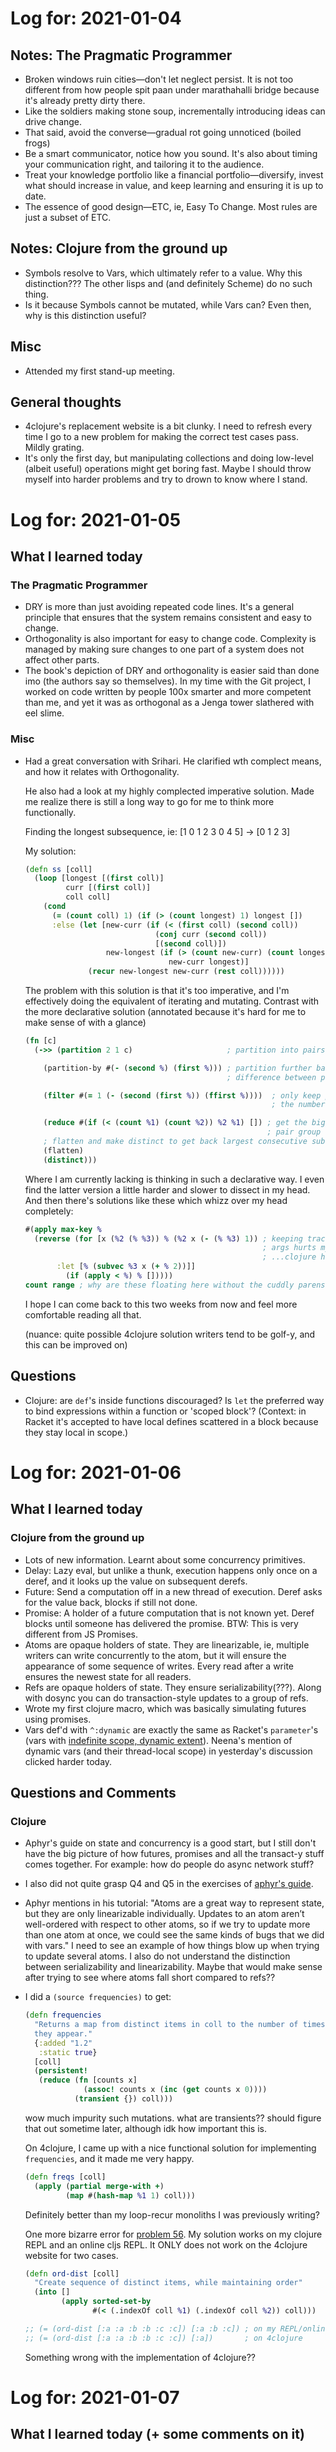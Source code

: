 * Log for:  2021-01-04

** Notes: The Pragmatic Programmer
 - Broken windows ruin cities—don't let neglect persist. It is not too different from how people spit paan under marathahalli bridge because it's already pretty dirty there.
 - Like the soldiers making stone soup, incrementally introducing ideas can drive change.
 - That said, avoid the converse—gradual rot going unnoticed (boiled frogs)
 - Be a smart communicator, notice how you sound. It's also about timing your communication right, and tailoring it to the audience.
 - Treat your knowledge portfolio like a financial portfolio—diversify, invest what should increase in value, and keep learning and ensuring it is up to date.
 - The essence of good design—ETC, ie, Easy To Change. Most rules are just a subset of ETC.

** Notes: Clojure from the ground up
 - Symbols resolve to Vars, which ultimately refer to a value. Why this distinction??? The other lisps and (and definitely Scheme) do no such thing.
 - Is it because Symbols cannot be mutated, while Vars can? Even then, why is this distinction useful?

** Misc
- Attended my first stand-up meeting.

** General thoughts
- 4clojure's replacement website is a bit clunky. I need to refresh every time I go to a new problem for making the correct test cases pass. Mildly grating.
- It's only the first day, but manipulating collections and doing low-level (albeit useful) operations might get boring fast. Maybe I should throw myself into harder problems and try to drown to know where I stand.
* Log for:  2021-01-05
#+OPTIONS: toc:nil

** What I learned today
*** The Pragmatic Programmer
- DRY is more than just avoiding repeated code lines. It's a general principle that ensures that the system remains consistent and easy to change.
- Orthogonality is also important for easy to change code. Complexity is managed by making sure changes to one part of a system does not affect other parts.
- The book's depiction of DRY and orthogonality is easier said than done imo (the authors say so themselves). In my time with the Git project, I worked on code written by people 100x smarter and more competent than me, and yet it was as orthogonal as a Jenga tower slathered with eel slime.
*** Misc
- Had a great conversation with Srihari. He clarified wth complect means, and how it relates with Orthogonality.

  He also had a look at my highly complected imperative solution. Made me realize there is still a long way to go for me to think more functionally.

  Finding the longest subsequence, ie: [1 0 1 2 3 0 4 5] -> [0 1 2 3]

  My solution:

  #+BEGIN_SRC clojure
(defn ss [coll]
  (loop [longest [(first coll)]
         curr [(first coll)]
         coll coll]
    (cond
      (= (count coll) 1) (if (> (count longest) 1) longest [])
      :else (let [new-curr (if (< (first coll) (second coll))
                             (conj curr (second coll))
                             [(second coll)])
                  new-longest (if (> (count new-curr) (count longest))
                                new-curr longest)]
              (recur new-longest new-curr (rest coll))))))
  #+END_SRC

  The problem with this solution is that it's too imperative, and I'm effectively doing the equivalent of iterating and mutating. Contrast with the more declarative solution (annotated because it's hard for me to make sense of with a glance)

  #+BEGIN_SRC clojure
(fn [c]
  (->> (partition 2 1 c)                     ; partition into pairs, with one overlap

    (partition-by #(- (second %) (first %))) ; partition further based on
                                             ; difference between pairs

    (filter #(= 1 (- (second (first %)) (ffirst %))))  ; only keep pair groups where
                                                       ; the numbers are consecutive ; (and increasing)

    (reduce #(if (< (count %1) (count %2)) %2 %1) []) ; get the biggest such
                                                      ; pair group
    ; flatten and make distinct to get back largest consecutive subsequence
    (flatten)
    (distinct)))
  #+END_SRC

  Where I am currently lacking is thinking in such a declarative way. I even find the latter version a little harder and slower to dissect in my head. And then there's solutions like these which whizz over my head completely:

  #+begin_src clojure
#(apply max-key %
  (reverse (for [x (%2 (% %3)) % (%2 x (- (% %3) 1)) ; keeping track of positional
                                                     ; args hurts my head...
                                                     ; ...clojure has for???
  	   :let [% (subvec %3 x (+ % 2))]]
	     (if (apply < %) % []))))
count range ; why are these floating here without the cuddly parens??
  #+end_src

  I hope I can come back to this two weeks from now and feel more comfortable reading all that.

  (nuance: quite possible 4clojure solution writers tend to be golf-y, and this can be improved on)

** Questions
- Clojure: are =def='s inside functions discouraged? Is =let= the preferred way to bind expressions within a function or 'scoped block'?
  (Context: in Racket it's accepted to have local defines scattered in a block because they stay local in scope.)
* Log for:  2021-01-06
#+OPTIONS: toc:nil

** What I learned today
*** Clojure from the ground up
- Lots of new information. Learnt about some concurrency primitives.
- Delay: Lazy eval, but unlike a thunk, execution happens only once on a deref, and it looks up the value on subsequent derefs.
- Future: Send a computation off in a new thread of execution. Deref asks for the value back, blocks if still not done.
- Promise: A holder of a future computation that is not known yet. Deref blocks until someone has delivered the promise. BTW: This is very different from JS Promises.
- Atoms are opaque holders of state. They are linearizable, ie, multiple writers can write concurrently to the atom, but it will ensure the appearance of some sequence of writes. Every read after a write ensures the newest state for all readers.
- Refs are opaque holders of state. They ensure serializability(???). Along with dosync you can do transaction-style updates to a group of refs.
- Wrote my first clojure macro, which was basically simulating futures using promises.
- Vars def'd with =^:dynamic= are exactly the same as Racket's =parameter='s (vars with [[https://prl.ccs.neu.edu/blog/2019/09/05/lexical-and-dynamic-scope/][indefinite scope, dynamic extent]]). Neena's mention of dynamic vars (and their thread-local scope) in yesterday's discussion clicked harder today.
** Questions and Comments
*** Clojure
- Aphyr's guide on state and concurrency is a good start, but I still don't have the big picture of how futures, promises and all the transact-y stuff comes together. For example: how do people do async network stuff?
- I also did not quite grasp Q4 and Q5 in the exercises of [[https://aphyr.com/posts/306-clojure-from-the-ground-up-state][aphyr's guide]].
- Aphyr mentions in his tutorial:
  "Atoms are a great way to represent state, but they are only linearizable individually. Updates to an atom aren’t well-ordered with respect to other atoms, so if we try to update more than one atom at once, we could see the same kinds of bugs that we did with vars."
  I need to see an example of how things blow up when trying to update several atoms. I also do not understand the distinction between serializability and linearizability. Maybe that would make sense after trying to see where atoms fall short compared to refs??
- I did a =(source frequencies)= to get:
  #+begin_src clojure
(defn frequencies
  "Returns a map from distinct items in coll to the number of times
  they appear."
  {:added "1.2"
   :static true}
  [coll]
  (persistent!
   (reduce (fn [counts x]
             (assoc! counts x (inc (get counts x 0))))
           (transient {}) coll)))
  #+end_src

  wow much impurity such mutations. what are transients?? should figure that out sometime later, although idk how important this is.

  On 4clojure, I came up with a nice functional solution for implementing =frequencies=, and it made me very happy.
  #+begin_src clojure
(defn freqs [coll]
  (apply (partial merge-with +)
         (map #(hash-map %1 1) coll)))
  #+end_src

  Definitely better than my loop-recur monoliths I was previously writing?

  One more bizarre error for [[https://4clojure.oxal.org/#/problem/56][problem 56]]. My solution works on my clojure REPL and an online cljs REPL. It ONLY does not work on the 4clojure website for two cases.

  #+begin_src clojure
(defn ord-dist [coll]
  "Create sequence of distinct items, while maintaining order"
  (into []
        (apply sorted-set-by
               #(< (.indexOf coll %1) (.indexOf coll %2)) coll)))

;; (= (ord-dist [:a :a :b :b :c :c]) [:a :b :c]) ; on my REPL/online cljs REPL
;; (= (ord-dist [:a :a :b :b :c :c]) [:a])       ; on 4clojure
  #+end_src

  Something wrong with the implementation of 4clojure??
* Log for:  2021-01-07
#+OPTIONS: toc:nil

** What I learned today (+ some comments on it)
*** Clojure from the brave and true
- Namespaces provide isolation between object names. Dots separated names mirror the path of a file (are there exceptions?).
- =require=: Evaluates a namespace symbol, and lets you use all public objects in it. The objects needs to be fully qualified, unless aliased with =:as=/=alias=, in which case, you qualify with the chosen alias.
- =refer=: Lets you use symbols from another namespace without qualification.
- =use=: Same as requiring, and then referring =:all=, Clojure community seems to frown on its usage in production code.
- Just use =ns= macro btw, that combines all of the above and does other handy things like referring =clojure.core=.
*** Clojure from the ground up
- Absolute basic unit testing from =clojure.test=.
- I read about modeling a problem in Clojure, and read through aphyr's rocket ship example. My main observations:
  - For modeling problems, favour many pure functions operating on few immutable data structures. Aphyr used a hashmap to represent the data.
  - I am aware of some of the tradeoffs between Records and the persistent maps, but not too sure what is used when.
- Polymorphism. Wew, so much new info here. It's a lot to take in, and I'll probably have to see how all these features are used in real code, whenever that happens.
  - Clojure has multiple dispatch with multimethods. It uses =isa?= to determine how to select a function. We can setup our own relationship between symbols/keywords using =derive=. Neat!
  - Clojure also has interfaces which feel highly bizarre to me. Haven't seen this in any other language. So you create interfaces with =definterface=, define methods (which are more like Java methods than Clojure's first-class functions, and behave differently, and are called differently), and then create an instance using =reify= (which closes over args) where you specify the methods for the interfaces. You cannot extend existing interfaces with new methods though.
  - Clojure has protocols which appear way more useful. It's like an interface again, but you can extend a type with a previously defined interface, or extend an interface with a new method. Both this and multimethods solve [[https://wiki.c2.com/?ExpressionProblem][the expression problem]]. So I wonder what multimethods can solve, that protocols cannot?
- I have still not finished the post on Polymorphism, so maybe reading the rest will paint a better picture.
*** The Pragmatic Programmer
- Make your code, architecture, deployments and integrations reversible, because software is complex, and every component changes all the time, especially with all those fads. This mitigates the pain of change. Use good abstractions to make decisions reversible.
- Use tracer bullet development, ie, make a minimum end-to-end solution that integrates all the parts. See if it works, and if it does, build around this thin tracer code. Note: this is different from prototypes, which are for exploration, and are meant to be disposed.
* Log for:  2021-01-10

** What I learned today (+ comments on the same)
*** Clojure from the ground up
- Polymorphism cheatsheet:
  *Multimethods*: works with any arbitrary object, uses dispatch function to determine what to use (which is also a performance penalty).
  *Protocols*: works only with named types (=deftype=, =defrecord=). Types can be extended to support more protocols, protocols can be extended to support more types.
  *Interfaces (definterface)*: lets you define an interface that cannot be extended to more types later. Best performance.
- =deftype= gives you a super bare-bones type, while =defrecord= gives you map-like behaviour.
- Debugging: tbh, nothing new here, aphyr's tutorial was just a general methodology to trace the source of problems, read stack traces, print debugging etc. Was a nice refresher though.
-
** Commentary: reading =chronograph= source
- I decided to look into a proper project source code sample, and I looked at =nilenso/chronograph=. I wrote comments of what I understood from it. The goal is to document the gaps in my understanding, not really to get answers to all these questions asap, since I am not too sure what is worth spending my time on atm.
- Okay, so this is a time tracker, like harvest? The readme is very descriptive about the dev setup, but lol it forgot to say what it is.
- The =defproject= definition is much bigger than anything I have encountered in the starter guides I've read so far.
  What makes sense: specifying dependencies, source paths, test paths, plugins, profiles (kinda? idk its mechanics).
  Went over my head:
  - What's different between the jar and uberjar in this project? I see both names specified, not sure which comes into play on what command.
  - =^:skip-aot=? =^:replace=? =:uberjar-exclusions=?
- Config files: clojure projects seem to use edn, which look like clojure maps. There are some weird reader macros strewn in like =#merge= and =#include=, not sure what it does. This project stores database info in the config/* part.
- =resources/migrations/*=: are these generated by some tool? they look generated, because timestamps on the filenames. I might be wrong.
- =src/cljc= seems to be stuff common to both, the cljs frontend and clj backend.
  - =spec.cljc= looks interesting. They look like Racket contracts, ie, runtime validation of data. Not sure how and when they are enforced yet.
- =src/clj= is clojure backend stuff and =src/cljs= is clojurescript frontend stuff?
  - the former seems to be using a framework(?) called =ring= which claims to be like Rack/WSGI for clojure, which is an unhelpful analogy as I am unfamiliar with either. But I can see some handlers and responses being returned.
  - =defstate=? probably from some library?
  - the latter uses reframe, and a glance at the doc page gives off esoteric functional jibberjabber vibe. Skip for now.
- what is =:gen-class=?
- could not really wrap my head around the application logic and what's going on otherwise. I don't really know what the project does either, so cannot really know what to look for.
** Misc
- Watched "simple made easy" in the weekend. Great talk and philosophy, although given the need for brevity, some things did not fully click with me, specifically when he contrasted simple and complex constructs and why some are more complected than others. I need to look for examples for me to be fully clear about it.
* Log for:  2022-01-11

** What I learned today (+ comments on the same)
- For the first time, nothing significantly new. A little bit about performance of transducers, but not in any useful detail.
** Misc
- Would love to get feedback on the solutions I added today, ie:
  #+begin_src clojure
;; https://4clojure.oxal.org/#/problem/60
(defn reductionz [func acc coll]
  (let [n (count coll)]
    (->> coll
         (repeat (inc n))
         (map #(take %1 %2)
              (range (inc n)))
         (map #(reduce func acc %)))))

;; https://4clojure.oxal.org/#/problem/69
;; wew, this one took a while
;; is this easy to understand?
(defn murge-with [func & maps]
  (apply merge
         (for [k (distinct (mapcat keys maps))]
           {k (reduce func (filter identity (map k maps)))})))

;; https://4clojure.oxal.org/#/problem/70
(defn splort [line]
  (sort-by clojure.string/lower-case
           (clojure.string/split line #"\W")))

;; https://4clojure.oxal.org/#/problem/73
;; Tic Tac Toe Verifier.
;; Probably bad style to have internal functions
;; strewn in like this? I stuffed these in because
;; 4clojure likes everything in one function.
(defn get-winner [board]
  (letfn [(all-three [vec]
            (condp = (distinct vec)
              [:x] :x
              [:o] :o
              nil))
          (rows [b] b)
          (columns [b]
            (for [pos [first second last]]
              (map pos board)))
          (diagonals [b]
            [[(-> b first first) (-> b second second) (-> b last last)]
             [(-> b first last)  (-> b second second) (-> b last first)]])
          (solution-along [axis]
            (some->> (axis board)
                     (map all-three)
                     (reduce #(or %1 %2))))]
    (some solution-along [rows columns diagonals])))
  #+end_src

  All solutions till now can be found [[../4clojure.clj][here]].
* Log for:  2022-01-12

** What I learned today (+ comments on the same)
- Nothing new. Sharpened up what I already know.
** Misc
- Solved more problems. I left comments above the solutions in the file, generally how I felt while solving a problem.
  Solutions can be found [[../4clojure.clj][here]].
* Log for:  2022-01-13

** What I learned today (+ comments on the same)
- Sharpened up what I already know.
- Saw how to use a debugger in Emacs.
** Misc
- Updated solutions can be found [[../4clojure.clj][here]].
* Log for:  2022-01-14

** What I learned today (+ comments on the same)
*** The Pragmatic Programmer
- *Prototypes, in a nutshell*
  - Need not be code
  - Can ignore completeness, correctness, robustness or style
  - Use them to figure out high-risk or unproven components
  - Don't actually deploy the prototype, see instead: tracer bullet development
- Questions that should be answered when using prototypes
  - Are responsibilities, and collaboration of components well defined?
  - Is coupling minimised?
  - Is there duplication?
  - Are interfaces and constraints acceptable?
  - Does every module have access to the relevant data, when it needs it during execution?
- Domain Specific Languages
  - Helps program close to the problem domain
  - Types: internal, external (from scratch), external (reusing a format, like YAML)
- *Estimating models*
  - Convey in the units that match your precision, give ranges based on contingencies
  - Bother mostly with the major effects, ie, multiplicatives over additives
  - Best estimates often come from those who have done a similar thing before
  - Break model into components, which will have parameters, give values to these parameters
  - Keep track of how well you did
- *Estimating schedules*
  - Develop iteratively and make the estimate more accurate with each iteration.
  - The best answer: "I'll get back to you"
- *Debugging 101*
  - Don't Panic, Don't Blame
  - Make the bug reproducible, ideally with a single command
  - Read the damn error message
  - Bisect stacktraces and releases
  - Log and trace
  - Rubber ducking
  - =select= isn't broken
  - Don't assume a component works, prove it
* Log for:  2022-01-17

** What I learned today (+ comments on the same)
*** Catch-up with Kiran + Prabhanshu
- Some essentials of project management, ie, why is it needed, the relationships between tasks and stories.
* Log for:  2022-01-18

** What I learned today (+ comments on the same)
- The basics of setting up CI (and CD, kinda) on GitHub Actions
- Clojure I/O (enough to parse and process CSV files)
* Log for:  2022-01-19

** What I learned today (+ comments on the same)
*** Pairing session with Govind
- Tradeoffs between handwritten unit tests and property-based generative tests
  - Handwritten unit tests: easy to write, better conveys intent of program, but you can't account for most cases
  - Generative tests: less easy to reason about properties, generator has to be designed generate data in ways that are useful to the program, can't be totally random
- A nice way of organizing code is to have the messy side effects at the boundaries, while keeping the core purely functional.
  - Generalization: onion architecture
*** Catch-up with Kiran + Prabhanshu
- Discussions on testing style and readability (and the TDD word)
- Arrange, act, assert
* Log for:  2022-01-20

** What I learned today (+ comments on the same)
- Hardly anything new, just some practice of writing Clojure.
- If it counts, I learnt how to use the CLI parsing library from clojure.tools
* Log for:  2022-01-21

** What I learned today (+ comments on the same)
- Clojure's spec API and how it can be used for generative testing.
* Log for:  2022-01-24

** What I learned today
- [[12factor.net]]
- Ring: Handlers, middlewares, web programming basics.
* Log for:  2022-01-25

** What I learned today (+ commentary on the same)
- Learnt this technically a few days ago, but I never wrote it down, so
  A lazy man's one-liner guide to the 12 factors (for making SaaS apps):
  1. Codebase: Sanity is to maintain one version of your codebase, and have many deploys (eg: dev, qa, prod).
  2. Dependencies: Declarative dependencies only, explicitly name everything, and have them be used in isolation.
  3. Config: Environment variables master race.
  4. Backing Services: Every backing service should be attached resource with a handle (usually, urls).
  5. Build, release, run: Keep them strictly separated.
  6. Processes: Apps should be one or more stateless, shared-nothing processes.
  7. Port binding: Export services via port binding (*Q*: Is there even any other way to export a service?¿?¿).
  8. Concurrency: Scale out (ie, horizontally) using the process model.
  9. Disposability: Start fast, die gracefully.
  10. Dev/prod parity: Should be as small as possible—use the same stuff in dev and prod, pls.
  11. Logs: Should be event streams, ie, dump to stdout and let some other service handle it.
  12. Admin processes: Should be one-off, part of the code and run in an identical environment as the processes.
- Discovered ~Hiccup~: Looks like a Clojure's equivalent to Racket's [[https://docs.racket-lang.org/xml/index.html][xml]] library, ie, HTML is Lisp, let's represent it that way.
- HoneySQL: Looks like Clojure's equivalent to Racket's [[https://docs.racket-lang.org/deta/index.html][deta]] library. I know Rich Hickey hates ORMs, would this fall into that category?
- Middlewares: I like the idea of threading functionality together like this. This chaining structure reminds me of the M-word.
- Mini rant: I dislike the opening line of ~Ring~'s README. \\
  "Ring is a Clojure web applications library inspired by Python's WSGI and Ruby's Rack."

  Assumes I am familiar with either of those. Imagine if we described everything like this.

  "Go is a language inspired by ALGOL." \\
  "async-await is a feature that is inspired by the do notation for m*nadic chaining of Scheme-like continuation-passing style."

  I get that it helps to compare an existing popular thing to let experienced devs quickly know what something is, but maybe do that after describing what your thing is, and what it is used for before going there. \\
  /endrant
- [[https://stuartsierra.com/2016/01/09/how-to-name-clojure-functions][Naming things in Clojure]]: haha, I broke half the guidelines here on record linkage. No wonder Srihari shared this with me. This guide was loose with the rules, because naming things is hard (I remember going through ~4-5 iterations of reviews in the Git mailing list to essentially figure out how to name my functions). Also this guide was good, but also slightly irritating to my Racket sensibilities, where the conventions are different in many ways. I'll get used to it.
* Log for:  2022-01-27

** What I learned today (+ commentary on the same)
*** Pairing with Sezal
- Naming things is hard, and what contributed to my code being hard to read.
- I particularly liked the suggestion for making my reduction look readable. My original reduce call had this form:
  #+begin_src clojure
  ;; do-some-voodoo is accumulating stuff in the initial map we pass to it
  (reduce (partial do-some-voodoo arg) {} thing-to-reduce)
  #+end_src
  Which got refactored to something like:
  #+begin_src clojure
  (reduce (fn [accumulated-thing record]
            (merge accumulated-thing (some-voodoo arg))) {} thing-to-reduce)
  #+end_src
  That way it's easy to see what and how something is getting reduced, while still not having a bulky function.
- She also showed me another way to approach the problem with linear time complexity which was neat.
*** Commentary: A general pattern that has emerged from pairing
Over the last two weeks I have started pairing with people, and I feel a pattern emerging.

For example today, when I paired with Sezal, she asked me through go through the code. As I start going through the functions, I start thinking (or saying out loud), "oh yeah, this function is pretty hard to read. Oh, this name makes no sense.", and I basically start reviewing myself. It all probably looks silly. If I knew this, why didn't I fix it before the review?

The issue seems to be that I don't rewrite code. I write it once, get it to work, and while I am writing it, it makes sense to me. So I leave it at that. But when I look at it the next day, all the horrors of unreadability are suddenly clear to me. If I rewrite code before the reviews, it would save a lot more time for everyone.

I think even making another pass at the code immediately after I am done writing it will catch a lot of the readability issues that emerge. I kept a rubber duck on my gather desk, but I don't use it enough. Maybe I should have a duck on my actual desk so that I remember to use it after every piece of functionality I write.

Question for people who have paired with me: Would you agree with my self-assessment? Anything else you would like to add to it?
* Log for:  2022-01-28

** TIL (+commentary)
- Saw John Hughes talk on property-based testing that Srihari had recommended to me. It gave me a better picture of how it's actually used in practice which was nice.
- Clojure's spec guide also has a portion which confused me. I don't fully understand the relationship between clojure's properties and generator libraries, the spec library and =test.check=. There is definitely some overlap. I wish there was some guide that lays it all out and talks about the tradeoffs and differences, similar to [[https://github.com/plumatic/eng-practices/blob/master/clojure/20130926-data-representation.md][this one about data types and polymorphism]].
** Catch-up with Kiran + Prabhanshu
- We narrowed down to two ideas, the braindump outline can be found [[https://docs.google.com/document/d/1yrItd7PuqgAIGSMIG_7eNz5EndYzP6ZTp53_j9rIMxY/view#heading=h.l1pmmmytwq8e][here]]. Let me know your thoughts on the two projects :)
* Log for:  2022-01-31

** TIL (+commentary)
- Caved in and tried to do property-based testing on record-linkage. Now I see why this is great. I discovered an edge case bug(??) in my implementation. It's not exactly a "bug" in the sense that my algorithm is broken, rather it brought up a design consideration that I hadn't factored in before.
  Assuming the records:
  #+begin_src clojure
  [{:a 0, :b "", :c "\b"}
   {:a 0, :b "dhl", :c ""}
   {:a 0, :b "", :c ""}
   {:a 0, :b "", :c ""}]
  #+end_src
  I want to match records having the same =:b= field OR =:c= field.

  What ID should that last record get? Should it get the ID that the first record is assigned (because =:b= field matches), or should it get the ID the second record is assigned (because =:c= field matches)? My implementation gave it the ID of the former, but this was not a deliberate decision, it just happened to be incidental.

  Everywhere I read, testing gets praised a lot for making you think more carefully about your problem. Property-based testing has been just that, but on steroids. Thx John Hughes.

  Update: Sandy pointed out that all of these records should have the same ID, through a transitive match. If you look at the domain this problem is for (ie, matching patients) we assume that our even if an OR match is indirect, it's the same patient at the end of the day.
** Catch-up with Kiran + Prabhanshu
- We are leaning towards the data collection API idea (outline [[https://docs.google.com/document/d/1yrItd7PuqgAIGSMIG_7eNz5EndYzP6ZTp53_j9rIMxY/view#heading=h.l1pmmmytwq8e][here]]), but we realised the problem can really blow up in scope once we started thinking about it more deeply. Depending on how you look at it, it could be a no-code platform/airtable to a basic Google form clone. Because of this we did not finalize it yet, but we'll weigh the alternatives tomorrow and make a final decision.
* Log for:  2022-02-01

** TIL (+commentary)
*** Trying to understand Web Apps
I have a very swiss cheese understanding of Web application programming in general. I always got knowledge about it in fragmented pieces, and because of that I never felt confident in my understanding of how modern web applications even work.

My previous encounters with web application programming was in frameworks like Flask, or seeing other people use ExpressJS. While I saw how people put things together, these frameworks seem "too magical" in that I have no clue how writing a bunch of functions and routes translate to a webpage on the localhost instance. How does that relationship work in deployment? What is actually happening in all those layers.

I shall now attempt to write down what I already know here as an exercise to expose where I have knowledge gaps, and figure out why I don't feel confident. Pardon me if this is verbose.

**** Web Apps in a nutshell??
- There are clients and servers. Client has an application that requests stuff, and server has an application that reads a request and gives the response to the client. For web applications, HTTP is the protocol at the application layer.
- Client app: (Some kind of) browser
- Server app: A web server software
  - It listens for TCP connections (via sockets?) and receives the HTTP request payload. Does a lot of fancy stuff to make it performant. Many of them(?) can serve static content straight away.
  - Eg: Apache httpd, Jetty(?), Tomcat(?), Aleph(?), http-kit(?), nginx(???)
    - Jetty and Tomcat seem to be servers that run Java Servlets, ie, it's like an Apache but with Java stuff as the only gateway?
  - To make it serve dynamic content (ie, web apps that we write) it needs to support some "gateway interface".
    - CGI (old skool), language-specific like WSGI, Rack and Ring(??)
      - Ring: the thing that bridges the web server application to the web application handler functions that we write.
        - We need a way to match the path in the HTTP requests to map to a handler function that does fancy dynamic things. This is what routing libraries are for?
    - Our web app essentially manages business logic and state (by connecting to some DB) and returns an appropriate response to an action. (Eg: JSON for REST calls or HTML for interactive web apps)
- What do local development servers do (eg, when running Flask locally)? Are they pretending to be Apache, but without the gateway ceremony?
* Log for:  2022-02-03

** TIL (+commentary) (includes yesterday's stuff)
*** Commentary: Making stack choices
Making stack choices, especially for a Clojure webdev project is hard. There's way too many options and I want to make informed choices with a clear rationale rather than go with what's popular. Unfortunately every time I try to look at my options, I am a bit overwhelmed. All roads lead to a rabbithole of documentation and opinions. I am not clear about the tradeoffs I want to make.

Eg: There are 5 different routing libraries, at least 3 popular component lifecycle management libraries (do I need one?), many databases, many web servers (jetty or http-kit or aleph? what about Ring?), configuration management (environ or aero or what-have-you) etc.

This is where the utility of opinionated guides are. Unfortunately, I could not really find any.

Ideally I want to start as manual as possible and only really upgrade to a library once it gets borderline tedious. Maybe I will only start with a routing library and Ring.
*** Docker
I finally decided to have a proper sit-down and learn about Docker and how it is used in practice. I deployed my app as a Dockerized container.

The Docker 101 tutorial (packaged with the docker install itself) seemed to imply that devs should always run the dockerized app during development. The setup they showed was to setup persistence using volumes along with a binding mount on the code (which in their example is used to propagate the code changes to the container using =nodemon=). And since doing this with a multicontainer setup is cumbersome, you should use docker-compose to automate spinning up these containers.

...Do developers actually do this in practice? It seems like a lot of work. Maybe on a complex and large application this would make sense, but I generally dislike fiddling with setups and this seems to get in the way of a nice, tight feedback loop.

Besides, how would this work in Clojure? I still want my REPL driven development, would that even be possible if my web app has been dockerized? It's all still fuzzy in my head.
*** One month at nilenso
it's been great
* Log for:  2022-02-04

** TIL (+commentary)
*** What is a card?
Today I was talking to Kiran about a dilemma I was having about project management. Basically: should this be a card? It wasn't a very simple question for me to answer, because there are some non-story tasks that I need to do, but don't really belong to a particular story. \
Examples: setting up CI, refactoring, connecting to a database (since many stories would need this), etc. These tasks are non-trivial, atomic and yet do not contribute to a user story. Should these be in its own card?

Since many organizations do this a bit differently, the basic heuristic we converged on is:
- Even if a thing to do is independent of a story, we will assign it as a task to the first story that requires it.
- It's okay not to do this for the first few tasks /before/ starting a project, eg: setting up CI.

*** Joy of Clojure book club
Talked about laziness. Got a few things clarified about its fundamental benefits.

Why laziness?
- We don't have to realize a computation in memory until we need it. Example:
  #+begin_src clojure
(->> patient-records                      ; 10000 records here
     (filter #(> (:heart-rate %) 100))    ; in-memory -> nothing allocated
     (map #(assoc :status "at risk" %))   ; in-memory -> nothing allocated
     (take 8))                            ; in-memory -> eight items allocated
  #+end_src
  If this were eagerly computed we would have 10000 records created at each stage, which means 40000 records created. But because it's lazy, we only generate 8 records at the end.
- Infinite sequences are possible like ~(range)~ or ~(iterate dec 0)~, which are a nice abstraction and makes programs easy to reason about.
* Log for:  2022-02-07

* Log for:  2022-02-08
** TIL (+ commentary)
*** Migrations
The imbalances in programming guides on the internet rears its head again. I was surprised by how hard it was to learn about something as simple and basic as database migrations. All you get is bits and pieces, usually from library documentation that assumes I already know everything about migrations in some other framework.

I'll find thousands of guides on these topics (rewritten on Medium by every Tomar, Deepti or Hari):
- How to use =git reflog=
- What is Kubernetes, and how to setup your own cluster
- How to write your own Neural Network from scratch
- Async and Await explained in JavaScript [[https://jvns.ca/blog/confusing-explanations/#pattern-3-strained-analogies][by making Pizza]]
...etc

On the other hand, I'll find nothing on certain topics, like migrations[fn:1]. Given that this is a fairly common thing, often more fundamental than any of the above examples, I was surprised I couldn't find much information. In fact almost all the sources I read failed to even tell /what/ is being migrated and /why/ is this needed. Just a how-to involving writing some SQL scripts for some contrived example.

I somehow pieced together a more-or-less complete picture by frown-reading through Rails and Go's docs for migration libraries, along with asking Kiran questions about what is happening.

[fn:1] Other topics that get scarce coverage relative to how common they are: CI/CD workflow patterns, why does =rebase= exist (and how to use it effectively without ripping your hair out), how to choose a tech stack pragmatically, how and when to use certain editor features for X language, etc.

**** Migrations: extremely tiny summary that at least tells /what/ and /why/
Database migrations are used for managing changes to the structure of your database (it does not manage the data itself). These frameworks keep the state of the database structure in sync with what the code expects.

Without migrations, if I add a feature that requires a new table, all developers who collaborate with me will have to remember to manually add the table to their local database instance if they wanted to try out my feature. Cumbersome and unscalable.

By using a migration framework, this won't be an issue. Along with my code changes, I also supply a script (often, SQL) which gives instructions for how to go from the current database structure to the one my new code expects. Most libraries also expect a complementary script that tells how to reverse that state (this enables rolling back migrations).

Now other developers can run the migrate command which is essentially "applying" the alterations to the database. And now they can try out my new feature.
* Log for:  2022-02-10

** TIL + YIL (+ commentary)
*** Pairing with Udit (yesterday)
- I learnt about good practices when setting up a database, which I'd summarize as:
  - Make your database setup easily reproducible by other developers—we did this using docker-compose and migrations (using migratus)
  - Have clearly separated configuration profiles—we used aero to make this seamless
- Learnt misc things about connecting to a database in the Clojure ecosystem, eg, jdbc and use of db specs.
*** Catch-up with Prabhanshu
- He gave me hints about how to approach user authentication—sessions is not the only way. \
  My task will now be to figure what is the most suitable way to authenticate for our use case.
* Log for:  2022-02-11

** TIL + YIL (+ commentary)
*** Joy of Clojure book club: laziness redux
- I discussed the implementation of ~delay~ and ~force~. Laziness in Clojure is implemented by returning a function that will call the body to be ~delay~'d. ~force~ simply invokes this function. This same principle seems to be at play for ~lazy-seq~. Here's a more detailed description, taken from my Slack message at #winter-onboarding:
  #+begin_quote
  Re: Friday's book club discussion. I opened the guts of Clojure to see how laziness is implemented, and it turns out, it is indeed (almost) as simple as wrapping the body in a new function!

  Eg: [[https://github.com/clojure/clojure/blob/326366d11923620f6815cfd149300bb48da01593/src/clj/clojure/core.clj#L748-L756][Delay]] is a macro that wraps the body of expressions in an fn (it uses fn* which calls the internal implementation of functions in Java).

  On the other side, you can see the [[https://github.com/clojure/clojure/blob/d56812cf2e9f7a317f9b603ef4c9f07bf1bed281/src/jvm/clojure/lang/Delay.java#L26-L55][implementation of force]] as well, which literally calls the function that we wrapped earlier and returns that value. Similarly for lazy-seq, the thunk that is used to decide the next value to realize [[https://github.com/clojure/clojure/blob/b1b88dd25373a86e41310a525a21b497799dbbf2/src/jvm/clojure/lang/LazySeq.java#L39-L48][is also a function]]. So at least for Clojure, when laziness is achieved through wrapped function calls, ie, a more robust form of:

  (defn my-delay [expr] (fn [] expr))
  #+end_quote
- Alisha demonstrated the lazy quicksort algorithm implemented in /The Joy of Clojure/. It's a beautiful and a sophisticated use of laziness.
  #+begin_src clojure
(defn sort-parts [work]
  (lazy-seq
   (loop [[part & parts] work]
     (if-let [[pivot & xs] (seq part)]
       (let [smaller? #(< % pivot)]
         (recur (list*
                 (filter smaller? xs)
                 pivot
                 (remove smaller? xs)
                 parts)))
       (when-let [[x & parts] parts]
         (cons x (sort-parts parts)))))))
  #+end_src
  Here's how the program evolves when you run: =(take 4 (sort-parts (list [4 2 23 5 36 1 72 14 22 11 55 24 76])))=

#+begin_src
;; partitions around pivot 4
=> ((2 1) 4 (23 5 36 72 14 22 11 55 24 76))

;; partitions around pivot 2 in the first sublist
=> ((1) 2 () 4 (23 5 36 72 14 22 11 55 24 76))

;; nothing more to partition on the leftmost part → cons the first element with
;; the result of sorting the rest
=> (() 1 () 2 () 4 (23 5 36 72 14 22 11 55 24 76))

;; three more iterations will realize '(1 2 4), the rest being:
=> ((5 14 22 11) 23 (36 72 55 24 76))
=> (() 5 (14 22 11) 23 (36 72 55 24 76))

=> ;; realized: '(1 2 4 5)
#+end_src

  It takes a while to sink in, but the amazing thing is that it only sorts just enough to take the number of items we request. The authors have unified quicksort and [[https://en.wikipedia.org/wiki/Selection_algorithm][quickselect]].
  - This is slightly different from quickselect in that we take the first n smallest numbers rather than the nth smallest number.
*** Discussion: authentication and user identification methods
I was a bit overwhelmed by the many ways to implement user identification and decided to write an [[https://github.com/nilenso/bugle-forms/blob/adr001/doc/arch/adr-001-sessions-for-auth.md][ADR]] to capture the decision I was leaning towards for Bugle Forms. Check that out to see what I learnt about auth, I won't be repeating it here (it's already getting lengthy here). Govind suggested that I check with the winter onboardees to get some opinions, as they had a structured discussion around this before.

The general suggestions I got was this:
- Client side sessions don't provide much benefit for my web app, especially because it is always accessed by a browser. The downside is dealing with logouts and the extra work with getting JWTs right, compared to Ring Sessions.
- They did not like my proposal to store the sessions in memory, as it would wipe the sessions on every restart, which I agree is bad. What I intend to do is implement it in memory and get it to work first. After that I will move it to a persistent external store, by implementing the ~SessionStore~ protocol provided by Ring. Doing it this way means I'll never have to touch the application logic for handling sessions no matter where I store it.
- I also asked why the winter onboardees used the cookie middleware for implementing the session store instead of using the ~SessionProtocol~. Shivam and Yogi had tried doing that in a time-box, but they could not get it to work due to some logical errors. Despite this potential obstacle, I really want to do it with the session middleware, because I feel like it is the most correct way to do this.
*** Tramline Demo Session
- Even though this was essentially a pitch for tramline, I felt like a learnt a lot about development workflows in a mobile team, especially from the [[https://docs.simple.org/engineering/android/deploying-to-play-store][Simple Doc]] about releases that was shared. I was surprised by how manual the whole thing is.
* Log for:  2022-02-14

** TIL (+ commentary)
*** Pairing with Dan
- Dan showed me the =spy= function from scope capture, which is this neat debugging tool that lets you capture all the locals accessible to an expression.
  - The functionality is somewhat overlapping with the CIDER debugger, but the advantage here is that I can run my program in a complete flow without breakpoints, and then observe these captured scopes afterwards.
- He also showed me how to observe Java classes and the methods exposed by them, which is a nice way of understanding what a library might be doing. "The code never lies": \
  ~(.getMethods (class library-thing)~
* Log for:  2022-02-15

** TIL (+ commentary)
*** Catch-up with Kiran
- We discussed about error handling methods in Clojure. Kiran showed me the [[https://fsharpforfunandprofit.com/rop/][railway-oriented programming]] pattern which is a neat analogy that is basically a m*nadic pattern that I have seen elsewhere, but explained really nicely. Wish I had seen this earlier.
  - As elegant as this is, he noted that there are tradeoffs to this, especially when used in Clojure, as people chain the error-producing functions with their own threading macro, and this can be confusing to people who are unfamiliar with the system.
  - For now, because I don't want to reinvent the error monad or use libraries like =failjure=, I'll stick to wrapping an exception handler around my Ring handler.
- I also noted that this pattern is a good example of abstraction that isn't merely indirection. Kiran recommended I check out Zach Tellman's talks about abstraction and also having a look at /Elements of Clojure/ (available in the nilenso library).
*** Pratul's todoist session
- Getting Things Done (GTD) philosophy in a nutshell: /If it takes less than 2 minutes, do it now. If it takes more than 2 minutes, write it down/. The main reason behind this is we don't avoid breaking our flow state.
- Issue with most todo apps: too slow, not easily accessible.
- Ideally we want a system that lets us dump tasks with natural language scheduling so that we can free our short-term memory and batch up the other stuff later. It's also nice to have staggering of schedules and flexibility because we are only human.
- My biggest issue with todo apps in the past has been remembering to actually go back and look at my todos. Pratul deals with this by having a reminder to check the todo itself, which is something I should try next time, until the habit builds.
- Also important: It's actually not about emptying the todo list and getting the tasks done on time. It's really just about keeping an account of the boilerplate tasks of life, which helps us stay on top of things.
* Log for:  2022-02-16

** TIL (+ commentary)
*** Installing Ruby on mac
Easily the worst installation experience I had in a long time. I wanted to see if I can help with the new website development (since I am blocked till review anyway). I needed ruby to build the website. Turns out the default ruby on mac is old and caused some file permission errors when trying to install bundle. Then I scoured the internet and got recommended =chruby= + =ruby-install= to install and manage rubies. Did that. Still broken. Why? Here's a story in commandline (abbreviated for flow):
#+begin_src
$ ruby-install
<downloads a bunch of stuff to show me stable ruby versions>
$ ruby-install 3.1.0   # latest stable

$ cd nilenso.com
$ make serve
bundle exec middleman
bundler: command not found: middleman
Install missing gem executables with `bundle install`
make: *** [serve] Error 127

$ bundle install  # just doing what the prompt told me
Calling `DidYouMean::SPELL_CHECKERS.merge!(error_name => spell_checker)' has been deprecated. Please call `DidYouMean.correct_error(error_name, spell_checker)' instead.
Your Ruby version is 3.1.0, but your Gemfile specified 2.6.3

$ ruby-install 2.6.3  # let's try to match the ruby in the Gemfile
<long makefile compilation dump that ran for 5ish mins>
<COMPILE ERROR. wot.>

$ ruby-install 2.6.9  # let's try to use the nearest stable version with same minor version
<this one compiled successfully>

$ chruby ruby-2.6.9
$ bundle install
/Users/atharva/.rubies/ruby-2.6.9/lib/ruby/2.6.0/rubygems.rb:283:in `find_spec_for_exe': Could not find 'bundler' (2.1.4) required by your /Users/atharva/nilenso.com/Gemfile.lock. (Gem::GemNotFoundException)
To update to the latest version installed on your system, run `bundle update --bundler`.
To install the missing version, run `gem install bundler:2.1.4`
	from /Users/atharva/.rubies/ruby-2.6.9/lib/ruby/2.6.0/rubygems.rb:302:in `activate_bin_path'
	from /Users/atharva/.rubies/ruby-2.6.9/bin/bundle:23:in `<main>'

$ bundle update --bundler  # uhh, lemme try updating?
You must use Bundler 2 or greater with this lockfile.

$ gem install bundler:2.1.4  # okay, install it is then, as the prompt says
Fetching bundler-2.1.4.gem
Successfully installed bundler-2.1.4
Parsing documentation for bundler-2.1.4
Installing ri documentation for bundler-2.1.4
Done installing documentation for bundler after 1 seconds
1 gem installed

$ bundle install
Your Ruby version is 2.6.9, but your Gemfile specified 2.6.3

$ bundle update --bundler
Your Ruby version is 2.6.9, but your Gemfile specified 2.6.3

$ rm -rf --no-preserve-root /
#+end_src

UPDATE: wow ok, so I shouldn't have tried all this from the master branch, which is the legacy website. I switched over to =v2= and it's fine ...because it does not need ruby.
* Log for:  2022-02-17

** TIL (+ commentary)
*** Code review with Srihari (+ neena cameo)
**** The feedback I received
At the highest level, Srihari's feedback was that while my first-principles approach is generally a good thing, it is manifesting in weird ways in my web application. For example, I have created a model layer, but I am not using it in a way that takes abstracts all the model-related responsibilities from the controller. Another example was when I included structural validation, but at the wrong layer (more on this to come). I should consider picking up a book and reading about patterns in web programming to complement what I am doing.

**** Different ways of abstracting a web app

It was a productive 2-hour session, and I don't think I can write down everything else here, but we talked about two different philosophies for abstracting web applications.

#+begin_src
                (...)
                  ▲
                  │
       ┌──────────┼───────────────────────────────────────┐
       │          │                                 B     │
       │    ┌─────┴────────┐          ┌───────────────┐   │
       │    │ ┌───┐  ┌───┐ │          │               │   │
       │    │ │   │  │   │ │          │     ┌─┐       │   │
       │    │ │   │  │   │ │          │     └─┘       │   │
       │    │ └───┘  └───┘ │          │          ┌─┐  │   │
       │    │              │          │  ┌─┐     └─┘  │   │
       │    │     ┌──┐     │          │  │ │          │   │
       │    │     └──┘     |          |  └─┘          │   │
       │    │              │          │               │   │
       │    └─────────▲────┘          └─────────▲─────┘   │
       │    C         │                         │         │
       │              │                         │         │
       │             ┌┴──────────────┐          │         │
       │             │               │          │         │
       │             │   ┌──┐   ┌──┐ │          │         │
       │             │   │  │   └──┘ ├──────────┘         │
       │             │   └──┘        │                    │
       │             │        ┌──┐   │                    │
       │             │        └──┘   │                    │
       │             │               │                    │
       │             └───────────────┘                    │
       │                        A                         │
       └──────────────────────────────────────────────────┘
#+end_src

The idea is that you have these boxes (A, B and C) with different components in them, and a good boundary is when
- A, B and C /occasionally/ communicate with each other
- Their inner components /often/ communicate each other

This is a sign that we have cleanly separated out the responsibilities. So A, B and C can be something like a Model, View and Controller, with domain objects inside them, or maybe they could be domain objects with their own little MVCs inside them. Pick the scheme that gives you cleaner boundaries.

Another important principle I learned was about defensive layering in a web application. Srihari showed a really neat diagram which is rather self-explanatory:

#+begin_src

            middleware1
           ┌────────────────────────────────────────────────────────────┐
           │       middleware2                                          │
           │     ┌──────────────────────────────────────────────────┐   │
           │     │                                                  │   │
      structural │                                                  │   │
      validation │          middleware3                             │   │
           │     │         ┌─────────────────────────────────────┐  │   │
           │     │         │                                     │  │   │
           │  semantic     │                                     │  │   │
           │  validation   │                                     │  │   │
           │     │         │                 ┌────────────────┐  │  │   │
           │     │       domain              │                │  │  │   │
           │     │       validation          │     The        │  │  │   │        ┌────────────┐
 Incoming  │     │         │                 │     actual     │  │  │   │        │            │
 Request   │     │         │                 │     business   │  │  │   │        │            │
 ──────────┼─────┼─────────┼────────────────►│     logic      └──┼──┼───┼────────►  Database  │
           │     │         │                 │                ◄──┼──┼───┼────────┐            │
           │     │         │                 │i don't care    │  │  │   │        │            │
           │     │         │                 │about data pains│  │  │   │        └────────────┘
           │     │         │                 └────────────────┘  │  │   │
           │     │         │                                     │  │   │
           │     │         │                                     │  │   │
           │     │         └─────────────────────────────────────┘  │   │
           │     │                                                  │   │
           │     └──────────────────────────────────────────────────┘   │
           │                                                            │
           └────────────────────────────────────────────────────────────┘
         (we can also substitute "validation" with "coercion")

(I used asciiflow to make these diagrams)
#+end_src
**** Misc
We also talked about other stuff, like mocking a database (Srihari is generally not a fan of this, and with a few exceptions, prefers actually deploying a test DB and verifying it). His main argument is these days, database choice are very much a part of an application's arch decision and there is no point in pretending that they are swappable, which is what we are doing by mocking them in the tests. Let the DB be the part of the unit along with the DB layer.
* Log for:  2022-02-21

** TIL (+ commentary)
*** Joy of Clojure book club (on Friday)
We talked about Clojure philosophy, mainly covering:
- Why is Clojure a Lisp
- Clojure's separation of values from identity
The latter brought a bit of confusion for me initially, because while I understood it conceptually, I wasn't too sure about how it manifested in Clojure. I said that the separation exists in Clojure due to all values being immutable (whether it is a scalar or a collection), and identity being supported through atomic references to values.

Neena also asked me a question which at the time was a proper headscratcher:
#+begin_quote
If I modified an OO language such that everytime I modify a field in a class, it returns a new class with the changed field (and the other members are structurally shared). Have I separated identity and values?
#+end_quote

The answer is no. The problem with this is the object's identity will still be the instance of the object (almost by definition). What about the value? That is also the same object instance! Identity and value is one. It won't matter if we imitated persistence and immutability in objects.

Had we modelled the same thing in Clojure, we would store the object fields as a map or record, which is a /value/ and not the /identity/ of the thing we are modelling. If we wanted to model an identity that evolves over time, we'd put that in one of Clojure's Ref-like containers.

*** Misc
- I also learnt how to setup fixtures in tests.
- Learnt about =mount=, which at first seemed to have a lot of README dump that was daunting, but turned out to be rather simple to grasp and use. I should check out the mount presentation by Yogi sometime later for a deeper understanding.
* Log for:  2022-02-22

** TIL (+ commentary)
*** Catch-up with Prabhanshu: Deploying to a Linux box
Now that we have the flexibility of our own Linux box, there are many options to deploy an app to a Linux box. I had a very vague understanding before this.

The options we enumerated are:
- One time setup of services + scp/git clone the JAR to the server, and set that to autostart using scripts and systemd or its alternatives
- Proxy the application behind Apache/Nginx
- Use docker-compose to spin up the application services

We are currently favouring the third option, as we already have a docker-compose file that was setup for testing and development, and it can naturally extend to production as well. We also get access to auto-restarts.

The other two options would involve a lot more configuration that isn't as declarative.
* Log for:  2022-02-24

** TIL (+ commentary)
*** Neat things that Docker allows me to do
I learnt a neat way to deploy an application with Docker Compose (for my purposes, ie, a simple web app).

If you set the DOCKER_HOST environment variable to an ssh url, it issues commands to the docker daemon on the remote host, and the remote host will pull all the necessary images and run the command. Because I can add a =restart=always= key to my compose spec, I get some minimum level of failure recovery for free.

So this is how I am deploying my app. I don't need to transfer my source code to the server at all :)

*** Stories
Donut meetups at nilenso have always been great, and I end up learning stuff from people, even if we are just chilling. Today Udit gave me a small idea about Elixir's philosophy and how it handles concurrency. He shared a talk about it as well, which I might check out this weekend. He also told me a story about a prod failure from Insider.

While yesterday's chat with Srihari and Shivam wasn't a donut meeting, I still got to hear stories about database perf issues from Gojek, and how Stuart Halloway fixed the bug for them by adding one character.

What I'm trying to get at here is: please dump your stories @ me. I enjoy them a lot. thx
* Log for:  2022-02-25

** TIL (+ commentary)
*** Joy of Clojure book club
In today's episode of overloaded words:
- collection: sets, vecs, lists, maps (but not string)
- seq: API that requires implementation of ~first~ and ~rest~
  - works on all collections and strings
  - BUT
  - ~seq?~ returns true only on ~lists~. ¿?
    - this is because a ~first~ and other seq functions first convert the collection to a seq and then do the ~first~ operation on it.
- sequential: vecs and lists, but nothing else (ie, data that has an ordering)
- sequence: a sequential collection that may or may not be realized yet
* Log for:  2022-02-28

** TIL (+ commentary)
*** Catch-up with Kiran
Kiran verbally listed off several ways secrets are managed in projects he has seen. Some that I learnt about:
- Using an external application like Vault (by Hashicorp) or (more rudimentary) mozilla/sops.
- Barebones: dump the secrets in the server filesystem, either as a secret config file or =.env= file that is loaded into the environment on deployment.
- Use a SaaS with shiny UI to add secrets and call that to get the required config.
Bugle forms takes the second approach, because simplicity.
* Log for:  2022-03-01

** TIL (+ commentary)
*** A note about generating random numbers in Clojure
There isn't a great Clojure library that provides a proper CSPRNG function, which was surprising. The only okay one I found was [[https://funcool.github.io/buddy-core/latest/00-introduction.html][buddy/buddy-core]] which says on the documentation's front page that the API might break...

The nice thing is that I can just use Java's interop. Since I only need a CSPRNG this lets me have it without needing any extra dependencies:
#+begin_src clojure
(defn generate-session-id
  []
  (let [random (SecureRandom.)
        base64 (.withoutPadding (Base64/getUrlEncoder))
        buffer (byte-array 32)]
    (.nextBytes random buffer)
    (.encodeToString base64 buffer)))
#+end_src
* Log for:  2022-03-02

- Write a script to extract all the TIL's from these logs
** TIL (+ commentary)
*** Diagramming stuff
Today, Kiran and I went on a fun tangent about diagramming/illustrative tools that people used in projects. We noticed that there's a spectrum of tools that lie between off-the-cuff scratch board vibes to a fully organised top down document map.
- Excalidraw is pretty decent at quick drawings and demonstration. They have a plus version with more fancy project management stuff.
- C4 is neat on an organisational level. It lets you draw maps which increase in resolution when you zoom in, ie, you get more low level diagrams as you drill down a more high level diagram. Kiran used this in Exotel when there were knowledge transfer problems between two siloed teams.
- Mermaid is neat because you can use a simple DSL to describe your diagram in code, and the tool will figure out how to draw it clearly with proper alignment and everything. Really quick and because the diagram is code, it becomes easy to integrate it in the code repo itself and review and update it alongside the source.
* Log for:  2022-03-03

- Write a script to summarize TILs
- Write an ADR for form representation
** TIL (+ commentary)
*** PostgreSQL and JSON
I learnt that PostgreSQL has support for JSON columns, which is kinda cool. It lets you get some of the nice things that you get in flexible-schema NoSQL stores, while still keeping the relational stuff. This was what I felt suited Bugle Forms particularly well, because I wanted a [[https://github.com/nilenso/bugle-forms/blob/adr/002/doc/arch/adr-002-form-representation.md][some flexibility]] for form representation while still having the transactional SQL querying that I get from an RDBMS.

You even have special operators that extend the SQL syntax for manipulating JSON data, and one of the JSON types can be indexed.

PostgreSQL has two types of JSON columns: =json= and =jsonb=. The extremely-lazy-summary:
- =json= is for the most part equivalent to a =text= type with JSON validation.
- =jsonb= stores your JSON in an internal Postgres binary format. This makes reads faster and the fields easily indexable. Often what you want in most cases.
* Log for:  2022-03-04

** TIL (+ commentary)
*** Learning (some) Clojure idioms is hard
Compared to other languages, learning the "correct" way to do something is less obvious in Clojure. The community does not seem to have consensus on the right way of doing something (as opposed to say if your are on some framework like Rails). And having to weigh all sides of people advocating the right way can be tiring, especially when their arguments are not articulated with total clarity.

I faced this problem today as well while trying to work with router-handler interactions in the bidi library. My question I posed on Slack summarizes the struggle well:
#+begin_quote
I've found this discussion somewhat frustrating to understand (wrt bidi/data-based routing): https://github.com/juxt/bidi/issues/35

Can someone help me with it?

I understood the part where you decouple the routing from the handler functions (by use of keywords. It's neat). What I don't understand is the rationale for having [[https://github.com/juxt/bidi#wrapmiddleware][WrapMiddleware]] and then explicitly saying in the docs to not use it. It feels contradictory.

Some excerpts of things that confused me:

> I tend to substitute wrap-params with params-request, wrap-cookies with cookies-request, etc. Ring middleware since 1.2 has been re-factored to allow direct access to the functionality (required for async). There's a slight risk of duplicated processing, but the positives are that you don't make assumptions as to which middleware has been applied and which hasn't.

I assume this to mean that Malcolm is advocating to avoid using =wrap-*= functions that encompass all the handlers in your routes. We should instead, /individually/ return a session/params/cookie request and response, rather than apply middleware.

> There is some middleware, like exception handlers like prone, that you just want applied across everywhere, so that's the rationale for keeping bidi's =->WrapMiddleware=.

Wait, but =->WrapMiddleware= is not really applying a middleware across all handlers though? Isn't it specifically applying it to a handler of an individual route? Why would you want to use that for wrapping an exception handler, instead of plain threading?

Either way it's clear that Malcolm dislikes using middleware in general:
> I think middleware is great for quick and easy apps, but is generally abused when you scale up, and leads to a lot of tightly coupled code.

What I find frustrating is despite that stance, the bidi.ring function's design is explicitly encouraging the use of middleware in the way the author is against—note how the documentation literally wraps parameters [[https://github.com/juxt/bidi#wrapping-as-a-ring-handler][here]].

(Pardon the wall of text. I felt like I knew what's the right way of designing a web app with Ring, but now I don't know anymore. Maybe I should pick up a book?)
#+end_quote
*** More on ADRs and feature flag deployments
Kiran and I were discussing some nice properties of ADRs. Writing them down forces you to think your design through. What I found somewhat surprising is when Kiran told me that it is common to see strong advocacy for writing tech specs within an organization, while having no process of writing ADRs whatsoever, even if they are essentially the same thing; just at a different level of granularity.

The value of ADRs are most visible when you join a project later in its lifecycle. It helps you catch-up with what would typically be "tribal knowledge", context known to only those involved in the project for a long time.

I noted that nilenso's BDRs also helped me get some of the rationale behind why things in nilenso are the way they are. One main difference though—unlike ADRs, BDRs are made after the decision, not before it.

We also talked about feature flag deployments, and how they help work around code review bottlenecks. Often you want to deploy a feature that couldn't been thoroughly reviewed, but you can't keep waiting. You can always deploy it but have it be under a feature flag, so that you don't break production. Then you can do a gradual rollout while still getting reviews on the code you have as it develops.

Kiran told me about how they did this approach once for a major systemic change at a company, by adding a feature flag in Redis, so that it serves the new architectural change only to a small percentage of users. Then they could evaluate how well the new architecture worked and use that feedback to work out the kinks further.
* Log for:  2022-03-07

** TIL (+ commentary)
*** Design discussion: balancing responsibility at the routing layer
Shafeeq's review of my code spurred a refactor of how I am handling responsibilities in my routing and controllers.

In Bugle forms, a logged-in user is redirected away from the =/login= route to the dashboard. A lot of my handlers had redundant logic, where it inspects the request for the presence of a session and redirects away to the dashboard. Eg:
#+begin_src clojure
(def login
  "Create a session on a successful login."
  [{:keys [form-params session]}]
  (if (:user session) ;; session exists?
    (response/redirect "/dashboard" :see-other)
    (let [session-data (user/authenticate form-params)]
      (if (:error session-data)
        (util/flash-redirect
         "/login" "Login failed; Invalid email or password.")
        (-> (response/redirect "/dashboard" :see-other)
            (assoc :session (merge session {:user session-data})))))))
  #+end_src

Shafeeq pointed out that this checking for sessions for each handler can be abstracted out into its own middleware. I also realized that there are redirects for the converse case—a logged-out user is redirected away from =/dashboard= to the login page. Can this be abstracted away as well?

Before the refactor my routes looked like this:
#+begin_src clojure
(def routes
  ["/"
   {""          {:get util-handlers/home}
    "signup"    {:get user-handlers/signup
                 :post (validate-request user-handlers/create-user
                                         {:spec ::specs/signup-form
                                          :request-field :form-params})}
    "login"     {:get user-handlers/login
                 :post user-handlers/create-session}
    "logout"    {:get user-handlers/logout}
    "dashboard" {:get user-handlers/dashboard}
    "public"    {:get (br/->Resources {:prefix "public"})}
    true        util-handlers/not-found}])
#+end_src

Notice that I am already having a middleware that applies to one of the routes for structural validation, ie, =validate-request=. If I were to add redirects based on user types in the same way, it would end up looking a bit like this:
#+begin_src clojure
(def routes
  ["/"
   {""          {:get util-handlers/home}
    "signup"    {:get (wrap-access-control user-handlers/signup
                                           {:needs :guest})
                 :post (wrap-access-control
                        (validate-request user-handlers/create-user
                                         {:spec ::specs/signup-form
                                          :request-field :form-params})
                        {:needs :guest})}
    "login"     {:get (wrap-access-control user-handlers/login
                                           {:needs :guest})
                 :post (wrap-access-control user-handlers/create-session
                                            {:needs :guest})}
    "logout"    {:get (wrap-access-control user-handlers/logout
                                           {:needs :member})}
    "dashboard" {:get (wrap-access-control user-handlers/dashboard
                                           {:needs :member})}
    "public"    {:get (br/->Resources {:prefix "public"})}
    true        util-handlers/not-found}])
#+end_src

This code is not easy to parse, with all the stacking of higher order functions. There is also coupling between the /routing/ and /action/.

I decided that it was time to refactor, and came up with this:
#+begin_src clojure
(def routes
  ["/"
   {""          {:get ::home}
    "signup"    {:get  ::signup
                 :post ::create-user}
    "login"     {:get  ::login-form
                 :post ::login}
    "logout"    {:get ::logout}
    "dashboard" {:get ::dashboard}
    "public"    {:get (bidi.ring/->Resources {:prefix "public"})}
    true        ::not-found}])

(def handler-specs
  "Specification of handlers for a matched route.
  Contains guards for structural validation and access control. Not to be
  confused with Clojure specs."
  {::home        {:handler util-handlers/home}
   ::signup      {:handler user-handlers/signup}
   ::create-user {:handler user-handlers/create-user
                  :validate {:spec  ::specs/signup-form
                             :field :form-params}}
   ::login-form  {:handler user-handlers/login-form
                  :access-control {:needs :guest}}
   ::login       {:handler user-handlers/login
                  :access-control {:needs :guest}}
   ::logout      {:handler  user-handlers/logout
                  :access-control {:needs :member}}
   ::dashboard   {:handler user-handlers/dashboard
                  :access-control {:needs :member
                                   :flash "Log in to access your dashboard."}}
   ::not-found   {:handler util-handlers/not-found}})
#+end_src

Here, the actions are decoupled from the routes. We annotate our handlers with a declaration of the validation and access control (ie, redirect based on current user type) we want to enforce. We then have a dispatcher that translates this declaration into a handler that wraps the required functionality:

#+begin_src clojure
(defn handler-from-spec
  "Parses a handler spec and returns a handler with the specified options."
  [handler-key]
  (let [handler-spec (routes/handler-specs handler-key)
        {handler       :handler
         validate-opts :validate
         access-opts   :access-control} handler-spec]
    (if handler-spec
      (cond-> handler
        validate-opts (mw/validate-request validate-opts)
        access-opts (mw/wrap-access-control access-opts))
      util/error-response)))

(def route-handler
  (bidi.ring/make-handler routes/routes handler-from-spec))
  #+end_src

While Kiran and Prabhanshu were in agreement about this change being an improvement, there were some concerns, specifically from Prabhanshu. He felt that (cwiiw) checking sessions and redirecting might be considered domain/controller logic and not something to be handled near the routing layer. My =:flash= key is an example of domain logic leaking into a layer that should only be structural and semantic validation.

He said that I have chosen a middle ground between the two extremes of:
1. Having all logic dumped into the handlers, making them huge and burdened with too many responsibilities
2. Having handlers that are empty, with all the required functionality declared in the handler spec for the dispatcher to parse and process

It's definitely a bit tricky to know where to draw the boundary of separation here. I'll hopefully define one by tomorrow.
* Log for:  2022-03-08

** TIL (+ commentary)
*** Balancing responsibility at the routing layer—an update
An update from yesterday's post. I fixed the glaring abstraction leak by moving the logic related to flash messages into the middleware itself, which makes sense because the middleware is made aware of the access control entities anyway.
*** Misc
- Talked about editors with Kiran, and got some Emacs maintainership history.
- Talked to neena about his asymptotic work. I liked one thing he said (sometimes I think neena would make a great [[https://en.wikipedia.org/wiki/Aphorism][aphorist]]). Paraphrasing:
  #+begin_quote
"I've over time programmed enough to realize that all programming languages are the same. There's no difference between Haskell and Java."
  #+end_quote
- I write these logs more for myself than anyone else, but I wonder if anyone actually reads these logs.
* Log for:  2022-03-09

** TIL (+ commentary)
*** Pairing with Sezal
Got to know a bit about the heuristics for when to join data in the application or in the database. Sezal's broad recommendation was that if you are doing operations that do a lot of complex massaging of data, it's often nicer to do it in the application for that flexibility. But for more "batch" or coarse operations, do use the querying features of the database. It definitely is more performant to do operations in the DB—not only because of the planning and optimizations of queries, but also because you transmit much lesser data across the network, if you are able to filter out enough of what's definitely not required.
*** ADR-ing: an update
Prabhanshu made me question my ADR even more, to the point that I'm feeling less sure about my final decision. He did show me a path to get my decision more firm as well, when we paired to note down all the entities and relationships that I am modelling. It was a useful exercise, and really exposed that I didn't think deeply enough about using relations for forms as much as I thought.
* Log for:  2022-03-14

** TIL (+ commentary)
*** Reviews
There were no logs for the last two days of last week because we had annual reviews. Even though I was not a part of this feedback, there was a lot to learn by simply observing the feedback other people gave and got. I feel like I got a taste of the challenges that I might face later in my career.
*** Office IRL
Today most of us are working in the same physical office. It feels nice to be around humans. I feel like I might absorb a lot of subtle things just by being more around nilenso folks.
* Log for:  2022-03-15

** TIL (+ commentary)
*** Miscellanea about HTML forms
Some quirks that I didn't previously think of with HTML forms
- =name= is what becomes the key to access the input value in the form submission
- =id= is for the frontend, even if it semantically serves the same purpose
- Receiving form inputs as a dynamic list of submitted inputs is possible by adding a =[]= to the end of the =name= attribute. This is a non-standard thing, and a convention supported by frameworks. (Gotta check if Ring can let me do it.)
* Log for:  2022-03-16

** TIL (+ commentary)
*** The tradeoffs with middleware
Sandy had some answers and opinions to share about [[https://github.com/nilenso/atharva-onboarding/blob/main/week9/2022-03-04.org#learning-some-clojure-idioms-is-hard][a question]] I posed to the channel two weeks ago. Shivam wanted to know more about it as well.

Here's what I learned from it:
- The Clojure ecosystem forces you to build your own stack, and there are no right answers. Do what works best for your application. The extra work to know what's best is the price for the freedom and flexibility you get.
- In the case of middlewares, the tradeoff is that you get rid of repetition, but it also becomes hard to keep a track of what middleware has been applied to a handler. It also makes testing only the handler difficult, unless you explicitly wrap all the middlewares around it. But a middleware makes sense for functionality that is needed for all handlers.
- One idea that Sandy had to balance some of these tradeoffs is to have Flask-like annotations declared above a middleware so it's clear which middleware has been applied to a handler. In Clojure this could be done with a macro. The downside of this is that we don't have one central place where we can know what handlers are in use. This may or may not matter for your use case.
*** PUT vs POST
PUT vs. POST, a lazy person's summary:
#+begin_src
POST /form/1
POST /form/1
POST /form/1
=> Creates three forms with ID 1

PUT /form/1
PUT /form/1
PUT /form/1
=> Creates a form with ID 1 and replaces it with itself twice
#+end_src
Note that these are conventions. Nothing is actually idempotent, and I can make PUT and POST behave however I want.
*** Coverage
In today's catch-up with Prabhanshu (with Neena, Arun and Yogi in the background), we got to the topic of coverage. I asked the absolutely no-right-answer question of "what's a good coverage number?"

There is no right answer (insert shocked pikachu). But, if you have a project like Bugle Forms, where everything is testable with the infrastructure that we have, there is no good excuse to have figures like 70% or lower.

That said a 100% coverage does not mean the codebase is well-tested. It's easy to write bogus assertions on all the functions and get your figures up. Coverage says nothing about the quality of tests.
*** "Do not design around your database model"
Another statement that stood out to me in the catch-up was when I was discussing how to distribute responsibilities in my code. Should the =form= namespace handle form creation or the =user= namespace? I felt that it was up to =form=, but the reason I gave for it was a potential red flag. I said one of the reasons was that my namespaces touch only the tables of my database, and creating a new form in the =form= table should be up to the =form= namespace.

This is backwards thinking. The database is modeled around your entities and not the other way round. So don't say what I said and definitely don't do what I said!
* Log for:  2022-03-22

** TIL (+ commentary)
*** Consulting as a "junior"
I asked on the Slack channel about what can engineers straight out of college (ie, me) can bring to the table as a consultant. And what do clients expect from the less experienced people staffed on a project?

A bunch of people answered (Sandy, Neena, Shivam) and I'll summarize the general themes I got from their answers.

- Clients hire external consultants because there is strong chance of getting quality engineers to work on their project (for consulting firms that have a great reputation like nilenso at least). The main expectation from junior engineers is to basically deliver high quality work on things that the client needs to get done.
- Consultants, being external to the organization have leverage to do certain things that employees cannot (regardless of seniority).
- Even if you are not solving big picture problems, there is still a lot of quality work that is needed and can be delivered at a per-story level that junior engineers are often working on.
* Log for:  2022-03-23

** TIL (+ commentary)
*** Bug in Clojure specs
I discovered what may possibly be a bug in Clojure's spec library. I cannot override the generator of a spec (via the second argument of =s/gen=), if the spec is indirect.

Reproducer:
#+begin_src clojure
(s/def ::test string?)
(s/def ::another-test ::test)
(gen/generate (s/gen ::test {::test (fn [] (gen/return "abc"))}))
;; => "abc"
(gen/generate (s/gen ::another-test {::another-test (fn [] (gen/return "abc"))}))
;; => "ajskhd21e"
#+end_src

*** Story points are not for estimation
This is more of opinion territory, but neena gave me some clarity about story points today after I told him I did not see much value in it.

He opined that the goal of story points is not to estimate how long it will take to do a story (there are better tools for that) and we should avoid the pattern of translating points to timelines. The goal of story points is to get the whole team to agree on how complex a story is. The story point process (done in a rock-paper-scissors kind of way) will bring up any discrepancies in how complex a story is perceived among a team.
* Log for:  2022-03-24

** TIL (+ commentary)
*** FnConf: A chat with Radek Szymczyszyn
I attended a talk on gradual typing system, that Radek, a developer in Poland was working on. He was demonstrating an implementation of gradual typing on Elixir with a few examples of how it can be used in practice. After the talk I had a chat with him where I asked him this question on the effect of using gradual typing in a codebase:
#+begin_quote
I've noticed that with gradual typing, you start loose with the types, and constrain it over time—ie being subtractive with the input and output domains. With static typing, it's often additive, ie you start with the most constrained possible program and add flexibility through type modifiers (Maybe/Sum types etc). What are the implications of this in a program's evolution?
#+end_quote

Radek said that because gradual typing is not quite mainstream in a lot of production projects yet, its effect on evolving the codebase is still an unknown. Since he comes from a dynamic typing discipline (ie, Elixir), he found gradual typing as a way to enforce contracts and specs at runtime instead of compile time, rather than a way to aim for formal correctness that a lot of statically typed languages strive for. Kind of similar to if all my Clojure specs that I'm writing down anyway can be used to stop my program at compile time if something goes wrong. This approach as an incremental upgrade for a dynamically typed language was confirmed by Jaeseung Han, a developer from Japan, who posted in chat:

#+begin_quote
My team writes some monkey-patching adhoc mess to a pre-existing python code, then do a lot of gradual typing to make it into a “sane” code. It helps to locate the bottleneck and we move the bottleneck to numpy or reimplement c++, rust and stuff. After having the partially typed code, regression is much easier too. I find gradual typing very helpful for finding design flaws while doing refactoring. Definitely an another reason to dive more into erlang/elixir.
#+end_quote
* Log for:  2022-03-25

** TIL (+ commentary)
*** FnConf
**** Dhananjay Nene - Snippets from an algorithmic trading system in Kotlin
Dense in content, and I didn't catch everything, but some key takeaways for me.
- The snippets were shown mostly for options trading. Some domain-specific terms:
  - Option: A financial instrument that gives the holder the right, but not the obligation to buy or sell a security. They can be either put options or call options, for the option of selling or buying respectively.
  - Strike price: The price at which the holder of the option decides to buy and sell the option. This along with the option's expiry date are the most important decisions.
  - Option Chain: This tracks the market movement of option prices over time. There are a ton of parameters for a certain strike price, and these are different for whether it is a put or call option. At a particular point in time there are a range of strike prices, and for a particular strike price there are different times at which that strike price is reached, thus making it a three-dimensional data.
  - Candles: Parameters for a candle in a candlestick chart used for analysis and tracking movements of prices.
- Some main ideas for making this work:
  - Define a bunch of interfaces, some that inherit from other interfaces to make a rich collection of domain object types. Support important slicing and dicing operations in these. He also overloaded the indexing operator in the interfaces where indexing with a price will return the nearest recorded strike price information along with the times.
  - Use of channels and actors for asynchronous communication between the trade strategy functionality and the trade manager that carries out the trades.
**** Rodrigo Girão Serrão - Why APL is a language worth knowing
- If I saw this talk three years ago, I'd have found it a lot more informative and enlightening. Rodrigo has shown a lot of functional programming patterns that I already knew of via APL code.
- My understanding is APL is basically like any other functional language, except that it has baked-in polymorphism for detecting if your function is applied on an array or a scalar, and performs the relevant operation for it. Other than that I didn't take away much tbh. Maybe I should see Adi's posts to "get" APL.
**** Mey Beisaron - Multiplayer Online Game in Clojure: Attack of the Clones
- A talk about multiplayer game development in Clojure (and in general), through her toy game of monkeys collecting exceptions on a map.
- I learnt a lot about how it's really important to have "protocols" to update game state for all players, and that there could be many architectures for doing so. The one used by Mey was to have a central control handler that receives all the actions from every user, and fan out the updates to the other user.
- Clojure's atoms and maps really simplify the above architecture with elegant, functional code.
- She used websockets to transmit the "protocol" messages of her game.
* Log for:  2022-03-29

** TIL (+ commentary)
*** Testing frontend stuff
I got a test coverage score on the low side thanks to my lack of testing for layouts and frontend stuff. In neena and Prabhanshu's experience, these aren't that commonly tested in projects they have worked at. If it does happen, it will be for some commonly used component with specific behaviours that must be tested.
*** Enum is probably what you want, not Bool
When I had listed down my tasks for a story where users can publish forms on Bugle forms, I thought of adding a boolean attribute to the =form= table like =is_published=. There is a much better alternative—use a sum type (ie, enums) like =publish_status= with values like =draft= and =published=. This more clearly expresses the domain and also allows future extensions to multiple phases of a publishing lifecycle (eg: =expired= for forms that have been set to expire after a date).
